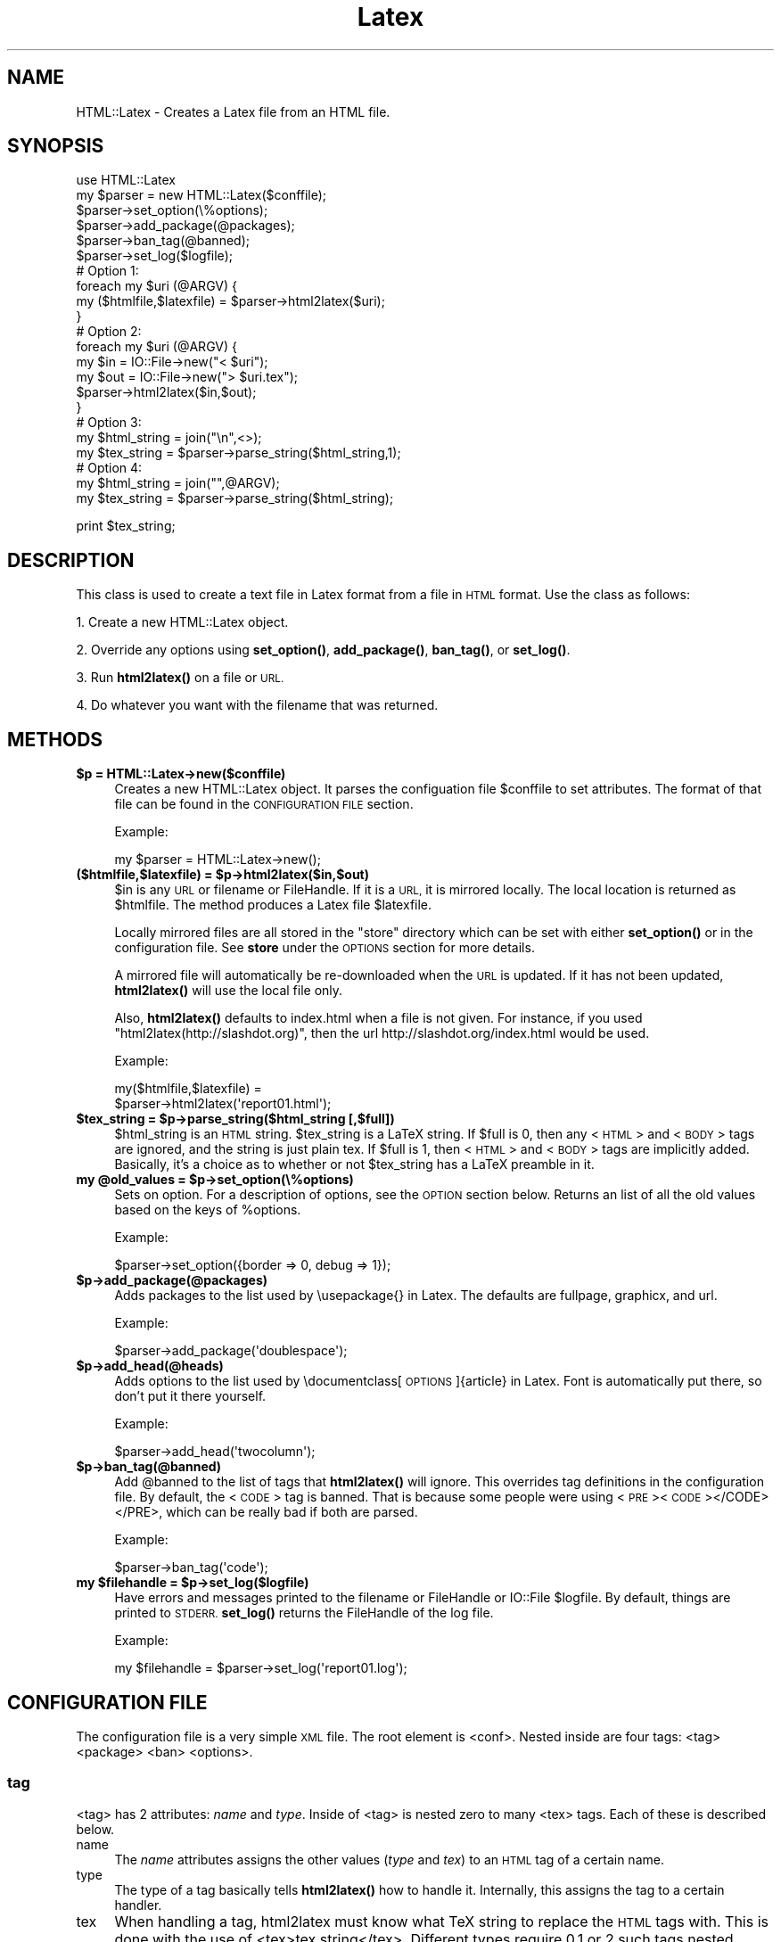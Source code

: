 .\" Automatically generated by Pod::Man 4.14 (Pod::Simple 3.42)
.\"
.\" Standard preamble:
.\" ========================================================================
.de Sp \" Vertical space (when we can't use .PP)
.if t .sp .5v
.if n .sp
..
.de Vb \" Begin verbatim text
.ft CW
.nf
.ne \\$1
..
.de Ve \" End verbatim text
.ft R
.fi
..
.\" Set up some character translations and predefined strings.  \*(-- will
.\" give an unbreakable dash, \*(PI will give pi, \*(L" will give a left
.\" double quote, and \*(R" will give a right double quote.  \*(C+ will
.\" give a nicer C++.  Capital omega is used to do unbreakable dashes and
.\" therefore won't be available.  \*(C` and \*(C' expand to `' in nroff,
.\" nothing in troff, for use with C<>.
.tr \(*W-
.ds C+ C\v'-.1v'\h'-1p'\s-2+\h'-1p'+\s0\v'.1v'\h'-1p'
.ie n \{\
.    ds -- \(*W-
.    ds PI pi
.    if (\n(.H=4u)&(1m=24u) .ds -- \(*W\h'-12u'\(*W\h'-12u'-\" diablo 10 pitch
.    if (\n(.H=4u)&(1m=20u) .ds -- \(*W\h'-12u'\(*W\h'-8u'-\"  diablo 12 pitch
.    ds L" ""
.    ds R" ""
.    ds C` ""
.    ds C' ""
'br\}
.el\{\
.    ds -- \|\(em\|
.    ds PI \(*p
.    ds L" ``
.    ds R" ''
.    ds C`
.    ds C'
'br\}
.\"
.\" Escape single quotes in literal strings from groff's Unicode transform.
.ie \n(.g .ds Aq \(aq
.el       .ds Aq '
.\"
.\" If the F register is >0, we'll generate index entries on stderr for
.\" titles (.TH), headers (.SH), subsections (.SS), items (.Ip), and index
.\" entries marked with X<> in POD.  Of course, you'll have to process the
.\" output yourself in some meaningful fashion.
.\"
.\" Avoid warning from groff about undefined register 'F'.
.de IX
..
.nr rF 0
.if \n(.g .if rF .nr rF 1
.if (\n(rF:(\n(.g==0)) \{\
.    if \nF \{\
.        de IX
.        tm Index:\\$1\t\\n%\t"\\$2"
..
.        if !\nF==2 \{\
.            nr % 0
.            nr F 2
.        \}
.    \}
.\}
.rr rF
.\" ========================================================================
.\"
.IX Title "Latex 3"
.TH Latex 3 "2024-03-23" "perl v5.34.1" "User Contributed Perl Documentation"
.\" For nroff, turn off justification.  Always turn off hyphenation; it makes
.\" way too many mistakes in technical documents.
.if n .ad l
.nh
.SH "NAME"
HTML::Latex \- Creates a Latex file from an HTML file.
.SH "SYNOPSIS"
.IX Header "SYNOPSIS"
.Vb 1
\& use HTML::Latex
\&
\& my $parser = new HTML::Latex($conffile);
\& $parser\->set_option(\e%options);
\& $parser\->add_package(@packages);
\& $parser\->ban_tag(@banned);
\& $parser\->set_log($logfile);
\&
\& # Option 1:
\& foreach my $uri (@ARGV) {
\&    my ($htmlfile,$latexfile) = $parser\->html2latex($uri);
\& }
\&
\& # Option 2:
\& foreach my $uri (@ARGV) {
\&    my $in = IO::File\->new("< $uri");
\&    my $out = IO::File\->new("> $uri.tex");
\&    $parser\->html2latex($in,$out);
\& }
\&
\& # Option 3:
\& my $html_string = join("\en",<>);
\& my $tex_string = $parser\->parse_string($html_string,1);
\&
\& # Option 4:
\& my $html_string = join("",@ARGV);
\& my $tex_string = $parser\->parse_string($html_string);
.Ve
.PP
print \f(CW$tex_string\fR;
.SH "DESCRIPTION"
.IX Header "DESCRIPTION"
This class is used to create a text file in Latex format from a file
in \s-1HTML\s0 format.  Use the class as follows:
.PP
1. Create a new HTML::Latex object.
.PP
2. Override any options using \fBset_option()\fR, \fBadd_package()\fR, \fBban_tag()\fR, or \fBset_log()\fR.
.PP
3. Run \fBhtml2latex()\fR on a file or \s-1URL.\s0
.PP
4. Do whatever you want with the filename that was returned.
.SH "METHODS"
.IX Header "METHODS"
.IP "\fB\f(CB$p\fB = HTML::Latex\->new($conffile)\fR" 4
.IX Item "$p = HTML::Latex->new($conffile)"
Creates a new HTML::Latex object.  It parses the configuation file
\&\f(CW$conffile\fR to set attributes.  The format of that file can be found in
the \s-1CONFIGURATION FILE\s0 section.
.Sp
Example:
.Sp
.Vb 1
\&    my $parser = HTML::Latex\->new();
.Ve
.IP "\fB($htmlfile,$latexfile) = \f(CB$p\fB\->html2latex($in,$out)\fR" 4
.IX Item "($htmlfile,$latexfile) = $p->html2latex($in,$out)"
\&\f(CW$in\fR is any \s-1URL\s0 or filename or FileHandle.  If it is a \s-1URL,\s0 it is
mirrored locally.  The local location is returned as \f(CW$htmlfile\fR.  The
method produces a Latex file \f(CW$latexfile\fR.
.Sp
Locally mirrored files are all stored in the \*(L"store\*(R" directory which
can be set with either \fBset_option()\fR or in the configuration file.  See
\&\fBstore\fR under the \s-1OPTIONS\s0 section for more details.
.Sp
A mirrored file will automatically be re-downloaded when the \s-1URL\s0 is
updated.  If it has not been updated, \fBhtml2latex()\fR will use the local
file only.
.Sp
Also, \fBhtml2latex()\fR defaults to index.html when a file is not given.
For instance, if you used \f(CW\*(C`html2latex(http://slashdot.org)\*(C'\fR, then the
url http://slashdot.org/index.html would be used.
.Sp
Example:
.Sp
.Vb 2
\&    my($htmlfile,$latexfile) =
\&       $parser\->html2latex(\*(Aqreport01.html\*(Aq);
.Ve
.IP "\fB\f(CB$tex_string\fB = \f(CB$p\fB\->parse_string($html_string [,$full])\fR" 4
.IX Item "$tex_string = $p->parse_string($html_string [,$full])"
\&\f(CW$html_string\fR is an \s-1HTML\s0 string.  \f(CW$tex_string\fR is a LaTeX string.  If
\&\f(CW$full\fR is 0, then any <\s-1HTML\s0> and <\s-1BODY\s0> tags are ignored, and the
string is just plain tex.  If \f(CW$full\fR is 1, then <\s-1HTML\s0> and <\s-1BODY\s0> tags
are implicitly added.  Basically, it's a choice as to whether or not
\&\f(CW$tex_string\fR has a LaTeX preamble in it.
.IP "\fBmy \f(CB@old_values\fB = \f(CB$p\fB\->set_option(\e%options)\fR" 4
.IX Item "my @old_values = $p->set_option(%options)"
Sets on option.  For a description of options, see the \s-1OPTION\s0 section
below.  Returns an list of all the old values based on the keys of
\&\f(CW%options\fR.
.Sp
Example:
.Sp
.Vb 1
\&    $parser\->set_option({border => 0, debug => 1});
.Ve
.IP "\fB\f(CB$p\fB\->add_package(@packages)\fR" 4
.IX Item "$p->add_package(@packages)"
Adds packages to the list used by \eusepackage{} in Latex.  The
defaults are fullpage, graphicx, and url.
.Sp
Example:
.Sp
.Vb 1
\&    $parser\->add_package(\*(Aqdoublespace\*(Aq);
.Ve
.IP "\fB\f(CB$p\fB\->add_head(@heads)\fR" 4
.IX Item "$p->add_head(@heads)"
Adds options to the list used by \edocumentclass[\s-1OPTIONS\s0]{article} in
Latex.  Font is automatically put there, so don't put it there
yourself.
.Sp
Example:
.Sp
.Vb 1
\&    $parser\->add_head(\*(Aqtwocolumn\*(Aq);
.Ve
.IP "\fB\f(CB$p\fB\->ban_tag(@banned)\fR" 4
.IX Item "$p->ban_tag(@banned)"
Add \f(CW@banned\fR to the list of tags that \fBhtml2latex()\fR will ignore.  This
overrides tag definitions in the configuration file. By default, the
<\s-1CODE\s0> tag is banned.  That is because some people were using
<\s-1PRE\s0><\s-1CODE\s0></CODE></PRE>, which can be really bad if both are parsed.
.Sp
Example:
.Sp
.Vb 1
\&    $parser\->ban_tag(\*(Aqcode\*(Aq);
.Ve
.IP "\fBmy \f(CB$filehandle\fB = \f(CB$p\fB\->set_log($logfile)\fR" 4
.IX Item "my $filehandle = $p->set_log($logfile)"
Have errors and messages printed to the filename or FileHandle or
IO::File \f(CW$logfile\fR.  By default, things are printed to \s-1STDERR.\s0
\&\fBset_log()\fR returns the FileHandle of the log file.
.Sp
Example:
.Sp
.Vb 1
\&    my $filehandle = $parser\->set_log(\*(Aqreport01.log\*(Aq);
.Ve
.SH "CONFIGURATION FILE"
.IX Header "CONFIGURATION FILE"
The configuration file is a very simple \s-1XML\s0 file.  The root element is
<conf>.  Nested inside are four tags: <tag> <package> <ban> <options>.
.SS "tag"
.IX Subsection "tag"
<tag> has 2 attributes: \fIname\fR and \fItype\fR.  Inside of <tag> is
nested zero to many <tex> tags. Each of these is described below.
.IP "name" 4
.IX Item "name"
The \fIname\fR attributes assigns the other values (\fItype\fR and \fItex\fR)
to an \s-1HTML\s0 tag of a certain name.
.IP "type" 4
.IX Item "type"
The type of a tag basically tells \fBhtml2latex()\fR how to handle it.
Internally, this assigns the tag to a certain handler.
.IP "tex" 4
.IX Item "tex"
When handling a tag, html2latex must know what TeX string to replace
the \s-1HTML\s0 tags with.  This is done with the use of <tex>tex
string</tex>.  Different types require 0,1,or 2 such tags nested
inside of <tag>.  You can think of <tex> tags as arguments to pass to
a \fItype\fR handler.  Internally, that is what it is.
.Sp
Extraneous White space is ignored; do not rely upon it.  \eN is replaced
with newlines.  Everything else is just as you type it.
.SS "tag examples"
.IX Subsection "tag examples"
For a lot of examples, just look at the default configuration file,
html2latex.xml.  We will go over 1 example in detail.  This example is
for the \s-1HTML\s0 <B> tag.
.PP
.Vb 3
\&    <tag name="b" type="command">
\&        <tex>textbf</tex>
\&    </tag>
.Ve
.PP
This text tells \fBhtml2latex()\fR to treat the <B> tag as a TeX command.
It gives it the additional argument of 'textbf'.  \fBhtml2latex()\fR will
call the command_handler('textbf') and the output will be \etextbf{\s-1NESTED DATA\s0}.
.SS "package"
.IX Subsection "package"
For each <package>package_name</package> given, package_name is added
to the list printed in the Latex file.  For instance, the lines
.PP
.Vb 3
\&    <package>fullpage</package>
\&    <package>graphicx</package>
\&    <package>url</package>
.Ve
.PP
adds the packages fullpage, graphicx, and url.  The package 'fullpage'
is often recommended.
.SS "head"
.IX Subsection "head"
For each <head>head</head> given, head is added to the list of options
printed in the \edocumentclass command.  For instance, the line
.PP
.Vb 1
\&    <head>twocolumn</head>
.Ve
.PP
creates the command \edocumentclass[10pt,twocolumn]{article}.
.SS "ban"
.IX Subsection "ban"
<ban> will make html2latex ignore a tag.  For instance, the line
.PP
.Vb 1
\&   <ban>code</ban>
.Ve
.PP
makes \fBhtml2latex()\fR ignore <code> even though it has a definition in
the configuration file.  This can be useful to turn on/turn off tags
when trying different configurations.
.SS "options"
.IX Subsection "options"
Inside of <options> are a number of other tags.  Each is described
below in \s-1OPTIONS.\s0  The value inside of a given <\s-1OPTION\s0> </OPTION>
provides a default value that can be overridden with command-line
options.  For instance, <font>10</font> will set the default font size
to 10.
.SH "TYPES"
.IX Header "TYPES"
There are a number of different types of \s-1HTML\s0 tags support by
HTML::Latex.  The list is: command, environment, single, other, table,
image, and ignore.  Each are described below.  \s-1TEX1\s0 and \s-1TEX2\s0 mean the
first and second value given by <tex>.  \s-1NAME\s0 is given by the name
attribute.  \s-1VALUE\s0 is the value nested within an \s-1HTML\s0 tag.
.SS "command"
.IX Subsection "command"
.Vb 4
\& HTML Key:       <NAME>VALUE</NAME>
\& HTML Example:   <B>Foo</B>
\& TeX  Key:       \eTEX1{VALUE}
\& TeX  Example:   \etextbf{Foo}
.Ve
.SS "environment"
.IX Subsection "environment"
.Vb 4
\& HTML Key:       <NAME>VALUE</NAME>
\& HTML Example:   <OL>Foo</OL>
\& TeX  Key:       \ebegin{TEX1} VALUE \eend{TEX1}
\& TeX  Example:   \ebegin{enumerate} Foo \eend{enumerate}
.Ve
.SS "single"
.IX Subsection "single"
.Vb 4
\& HTML Key:       <NAME>VALUE
\& HTML Example:   <LI>Foo
\& TeX  Key:       \eTEX1 VALUE
\& TeX  Example:   \eitem Foo
.Ve
.SS "other"
.IX Subsection "other"
.Vb 4
\& HTML Key:       <NAME>VALUE</NAME>
\& HTML Example:   <DT>Foo
\& TeX  Key:       TEX1 VALUE TEX2
\& TeX  Example:   \eitem[Foo]
.Ve
.SS "kill"
.IX Subsection "kill"
.Vb 4
\& HTML Key:       <NAME>VALUE</NAME>
\& HTML Example:   <SCRIPT>javascript.garbage()</SCRIPT>
\& TeX  Key:       ""
\& TeX  Example:   ""
.Ve
.PP
This is of particular fun because any nested \s-1HTML\s0 tags are also ignored.  Good for removing unwanted javascript.
.SS "table"
.IX Subsection "table"
This should be applied if and only if a tag is of type \s-1TABLE,TR,\s0 or \s-1TD.\s0
.SS "image"
.IX Subsection "image"
This should be applied if and only if a tag is of type \s-1IMG.\s0
.SS "ignore"
.IX Subsection "ignore"
Do nothing.  Has the same affect as banning a tag.
.SH "OPTIONS"
.IX Header "OPTIONS"
.IP "\fBstore\fR" 4
.IX Item "store"
\&\*(L"store\*(R" is the directory that mirrored files are stored in.  It is
~/.html2latex by default.  In side of this directory are
subdirectories representing the \s-1HOST\s0 in a \s-1URL\s0 and the path from that
\&\s-1HOST.\s0  For instance, if you used
\&\f(CW\*(C`html2latex(http://slashdot.org/path/to/file.html\*(C'\fR, it would store
the file as ~/.html2latex/slashdot.org/path/to/file.html.
.IP "\fBcache\fR" 4
.IX Item "cache"
This will force html2latex to use cached files if possible.  It always
caches anyway, and uses the cached file if the network file has not
changed.  This just forces the use of the local file if available.
.IP "\fBdocument_class\fR" 4
.IX Item "document_class"
Set the documentclass to use.  Any valid latex document class is
valid.  Examples are \fBreport\fR, \fBbook\fR, and \fBarticle\fR.  \fBarticle\fR
is the default.  If an invalid document class is used, the output
latex file will not compile.
.IP "\fBparagraph\fR" 4
.IX Item "paragraph"
True uses HTML-style paragraphs.  They leave a newline between
paragraphs.  False uses TeX-style paragraphs.  They have no newline,
but indent the first line of every paragraph.  Default is true.
.IP "\fBfont\fR" 4
.IX Item "font"
Set the font size.  Can be 10,11, or 12.  Do not try anything else.
html2latex will not check it, but the latex file will not compile (at
least I think not).  Default is 12.
.IP "\fBimage\fR" 4
.IX Item "image"
Set the scale for images in the latex file.  This is useful because
some images in \s-1HTML\s0 or much to big to fit on a page.  Default is 1.0.
Scale can be any non-zero positive floating point number; large
numbers are not recommended.
.IP "\fBborder\fR" 4
.IX Item "border"
True means table borders are on.  False mean they are off.  This is
always overridden by \s-1HTML\s0 attributes.
.IP "\fBmbox\fR" 4
.IX Item "mbox"
\&\fBhtml2latex()\fR will put a tex \embox around all of the tables it creates.
I do not know why, but with a lot of tables (especially nested ones),
the tex and pdf output will work better.  So, if you do not like your
output with tables, try this.  True means on, false means off.
Default is false.
.IP "\fBdebug\fR" 4
.IX Item "debug"
The bigger the number set, the more the debugging info printed.  0
means things relevant to the user.  1 means things that trace some
code.  2 or greater means dumping data structures.
.SH "Extending"
.IX Header "Extending"
Extending HTML::Latex basically means making a new tag work.  Usually,
this would call for writing a new handler.  If a present handler will
suffice, then you can stip to the 3rd step. It's very simple to do so.
There are 3 easy steps:
.SS "Write the function."
.IX Subsection "Write the function."
Write a function (preferably ending in '_handler').  It's input is 1
HTML::Element and several tex strings.  The type of HTML::Element and
the value of the strings is set in the \s-1XML\s0 config file.  Your furtions
responsibilty is to return a TeX string representing the HTML::Element
and all of it's children elements.
.PP
The children are very easy to take care of.  The string representing
the children elements is obtained by calling \f(CW\*(C`texify($html_element)\*(C'\fR.
So, the function really only has to worry about the current
HTML::Element.
.PP
In particular, it must return that comes before and goes after the
string represting the current HTML::Element.  So, if you wanted a
handler that print \eTAG as the TeX for any <\s-1TAG\s0> in \s-1HTML\s0 and a special
\&\s-1TEX\s0 value given in the config file for </TAG>, then the handler would
look like this:
.PP
.Vb 4
\& sub my_handler{
\&     my ($html_element,$tex) = @_;
\&     return \*(Aq\e\*(Aq . $html_element\->tag() . texify($html_element) . $tex;
\& }
.Ve
.PP
In this example, one \s-1TEX\s0 parameter was passed in by the \s-1XML\s0 config
file.  The handler return what comes before the children concatenated
with the texify-ed children texified with what comes after the
children.  See the documentation for HTML::Element for all of the
things you can do with them.
.SS "Assign a tag type to a handler."
.IX Subsection "Assign a tag type to a handler."
Just add an entry to \f(CW%types\fR below.  It should have a type name as a
key and a reference to your handler as a value.  Following our
example, we could add the line:
.PP
.Vb 1
\&    "my_type"     =>    \e&my_handler,
.Ve
.PP
To \f(CW%types\fR.
.SS "Add support in the configuration file."
.IX Subsection "Add support in the configuration file."
The format of the configuration file is in \s-1XML\s0 and can be found above
under \s-1CONFIGURATION FILE.\s0  The default \s-1XML\s0 file is at the bottom of
Latex.pm under _\|_DATA_\|_. Basically, for every tag you want to use your
new handler, use <tag> as follows:
.PP
.Vb 3
\& <tag name="TAG_NAME" type="my_type">
\&     <tex>TEX_PARAMATER</tex>
\& </tap>
.Ve
.PP
\&\s-1TAG_NAME\s0 is, of course, the tag name.  \*(L"my_type\*(R" is the name of the
type you assigned your handler to.  \s-1TEX_PARAMATER\s0 is the value that
gets placed under \f(CW$tex\fR in the example handler.
.PP
That's it.  Now HTML::Latex should obey the new handler and behave
correctly.
.SH "NOTES"
.IX Header "NOTES"
In you call \fBhtml2latex()\fR on several URLs any filename given after a
\&\s-1URL\s0 will continue to use the latest \s-1HOST\s0 given.  Also, files default
to index.html, regardless of what the server thinks.  So, if you use:
.PP
.Vb 4
\& html2latex(http://slashdot.org)
\& html2latex(foo.html)
\& html2latex(http://linuxtoday.net)
\& html2latex(bar.html)
.Ve
.PP
\&\fBhtml2latex()\fR will try to grab http://slashdot.org/index.html,
http://slashdot.org/foo.html, http://linuxtoday.net/index.html, and
http://linuxtoday.net/bar.html
.SH "BUGS"
.IX Header "BUGS"
* Anything between <\s-1TABLE\s0> and <\s-1TR\s0> and <\s-1TD\s0> is ignored.  I do not
.PP
* Anything between <\s-1OL\s0> or <\s-1UL\s0> and <\s-1LI\s0> will not be ignored, but will
  really mess Latex up.
.SH "POD ERRORS"
.IX Header "POD ERRORS"
Hey! \fBThe above document had some coding errors, which are explained below:\fR
.IP "Around line 217:" 4
.IX Item "Around line 217:"
You forgot a '=back' before '=head2'
.IP "Around line 231:" 4
.IX Item "Around line 231:"
=back without =over
.IP "Around line 393:" 4
.IX Item "Around line 393:"
You forgot a '=back' before '=head1'

